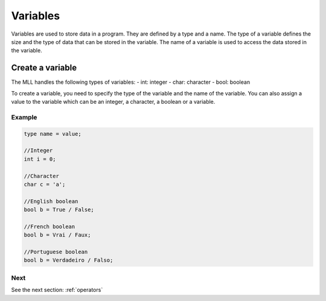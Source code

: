 .. _variables:

Variables
#########

Variables are used to store data in a program. They are defined by a type and a name.
The type of a variable defines the size and the type of data that can be stored in the variable.
The name of a variable is used to access the data stored in the variable.


Create a variable
=================

The MLL handles the following types of variables:
- int: integer
- char: character
- bool: boolean
  
To create a variable, you need to specify the type of the variable and the name of the variable.
You can also assign a value to the variable which can be an integer, a character, a boolean or a variable.

Example
-------

.. code-block:: c

    type name = value;

    //Integer
    int i = 0;

    //Character
    char c = 'a';

    //English boolean
    bool b = True / False;

    //French boolean
    bool b = Vrai / Faux;

    //Portuguese boolean
    bool b = Verdadeiro / Falso;


Next
----

See the next section: :ref:`operators`